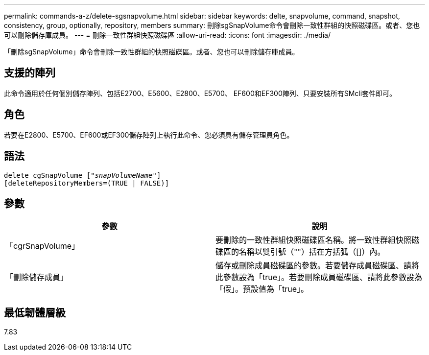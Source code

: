 ---
permalink: commands-a-z/delete-sgsnapvolume.html 
sidebar: sidebar 
keywords: delte, snapvolume, command, snapshot, consistency, group, optionally, repository, members 
summary: 刪除sgSnapVolume命令會刪除一致性群組的快照磁碟區。或者、您也可以刪除儲存庫成員。 
---
= 刪除一致性群組快照磁碟區
:allow-uri-read: 
:icons: font
:imagesdir: ./media/


[role="lead"]
「刪除sgSnapVolume」命令會刪除一致性群組的快照磁碟區。或者、您也可以刪除儲存庫成員。



== 支援的陣列

此命令適用於任何個別儲存陣列、包括E2700、E5600、E2800、E5700、 EF600和EF300陣列、只要安裝所有SMcli套件即可。



== 角色

若要在E2800、E5700、EF600或EF300儲存陣列上執行此命令、您必須具有儲存管理員角色。



== 語法

[listing, subs="+macros"]
----
pass:quotes[delete cgSnapVolume ["_snapVolumeName_"]]
[deleteRepositoryMembers=(TRUE | FALSE)]
----


== 參數

[cols="2*"]
|===
| 參數 | 說明 


 a| 
「cgrSnapVolume」
 a| 
要刪除的一致性群組快照磁碟區名稱。將一致性群組快照磁碟區的名稱以雙引號（""）括在方括弧（[]）內。



 a| 
「刪除儲存成員」
 a| 
儲存或刪除成員磁碟區的參數。若要儲存成員磁碟區、請將此參數設為「true」。若要刪除成員磁碟區、請將此參數設為「假」。預設值為「true」。

|===


== 最低韌體層級

7.83
